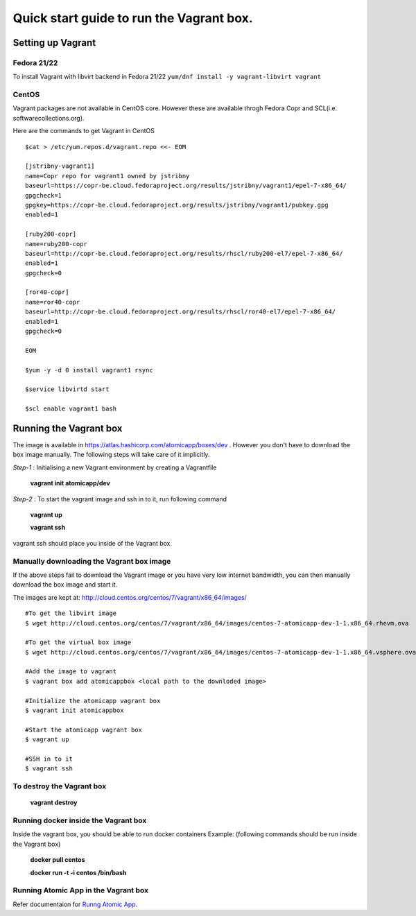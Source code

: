 =========================================
Quick start guide to run the Vagrant box.
=========================================
--------------------
Setting up Vagrant
--------------------

Fedora 21/22
=========
To install Vagrant with libvirt backend in Fedora 21/22
``yum/dnf install -y vagrant-libvirt vagrant``

CentOS
======
Vagrant packages are not available in CentOS core. However these are available throgh Fedora Copr and SCL(i.e. softwarecollections.org).

Here are the commands to get Vagrant in CentOS

::

  $cat > /etc/yum.repos.d/vagrant.repo <<- EOM

  [jstribny-vagrant1]
  name=Copr repo for vagrant1 owned by jstribny
  baseurl=https://copr-be.cloud.fedoraproject.org/results/jstribny/vagrant1/epel-7-x86_64/
  gpgcheck=1
  gpgkey=https://copr-be.cloud.fedoraproject.org/results/jstribny/vagrant1/pubkey.gpg
  enabled=1

  [ruby200-copr]
  name=ruby200-copr
  baseurl=http://copr-be.cloud.fedoraproject.org/results/rhscl/ruby200-el7/epel-7-x86_64/
  enabled=1
  gpgcheck=0

  [ror40-copr]
  name=ror40-copr
  baseurl=http://copr-be.cloud.fedoraproject.org/results/rhscl/ror40-el7/epel-7-x86_64/
  enabled=1
  gpgcheck=0

  EOM

  $yum -y -d 0 install vagrant1 rsync

  $service libvirtd start

  $scl enable vagrant1 bash

------------------------
Running the Vagrant box
------------------------

The image is available in https://atlas.hashicorp.com/atomicapp/boxes/dev . However you don't have to download the box image manually. The following steps will take care of it implicitly.

*Step-1* : Initialising a new Vagrant environment by creating a Vagrantfile

    **vagrant init atomicapp/dev**

*Step-2* : To start the vagrant image and ssh in to it, run following command

    **vagrant up**
    
    **vagrant ssh**

vagrant ssh should place you inside of the Vagrant box

Manually downloading the Vagrant box image
==========================================

If the above steps fail to download the Vagrant image or you have very low internet bandwidth, you can then manually download the box image and start it.

The images are kept at: http://cloud.centos.org/centos/7/vagrant/x86_64/images/
::

  #To get the libvirt image
  $ wget http://cloud.centos.org/centos/7/vagrant/x86_64/images/centos-7-atomicapp-dev-1-1.x86_64.rhevm.ova

  #To get the virtual box image
  $ wget http://cloud.centos.org/centos/7/vagrant/x86_64/images/centos-7-atomicapp-dev-1-1.x86_64.vsphere.ova

  #Add the image to vagrant
  $ vagrant box add atomicappbox <local path to the downloded image>

  #Initialize the atomicapp vagrant box
  $ vagrant init atomicappbox

  #Start the atomicapp vagrant box
  $ vagrant up

  #SSH in to it
  $ vagrant ssh

To destroy the Vagrant box
==========================
    **vagrant destroy**

Running docker inside the Vagrant box
=====================================

Inside the vagrant box, you should be able to run docker containers
Example: (following commands should be run inside the Vagrant box)

    **docker pull centos**
    
    **docker run -t -i centos /bin/bash**

Running Atomic App in the Vagrant box
====================================

Refer documentaion for `Runng Atomic App 
<https://github.com/projectatomic/adb-atomic-developer-bundle/blob/master/docs/runningatomicapp.rst>`_.

